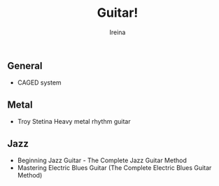 #+Title:  Guitar!
#+Author: Ireina

** General
- CAGED system


** Metal
- Troy Stetina Heavy metal rhythm guitar


** Jazz
- Beginning Jazz Guitar - The Complete Jazz Guitar Method
- Mastering Electric Blues Guitar (The Complete Electric Blues Guitar Method)
